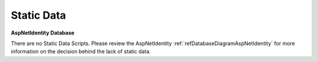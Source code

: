 Static Data 
===========

**AspNetIdentity Database** 

There are no Static Data Scripts.  Please review the AspNetIdentity  :ref:`refDatabaseDiagramAspNetIdentity` for more information on the decision behind the lack of static data.
